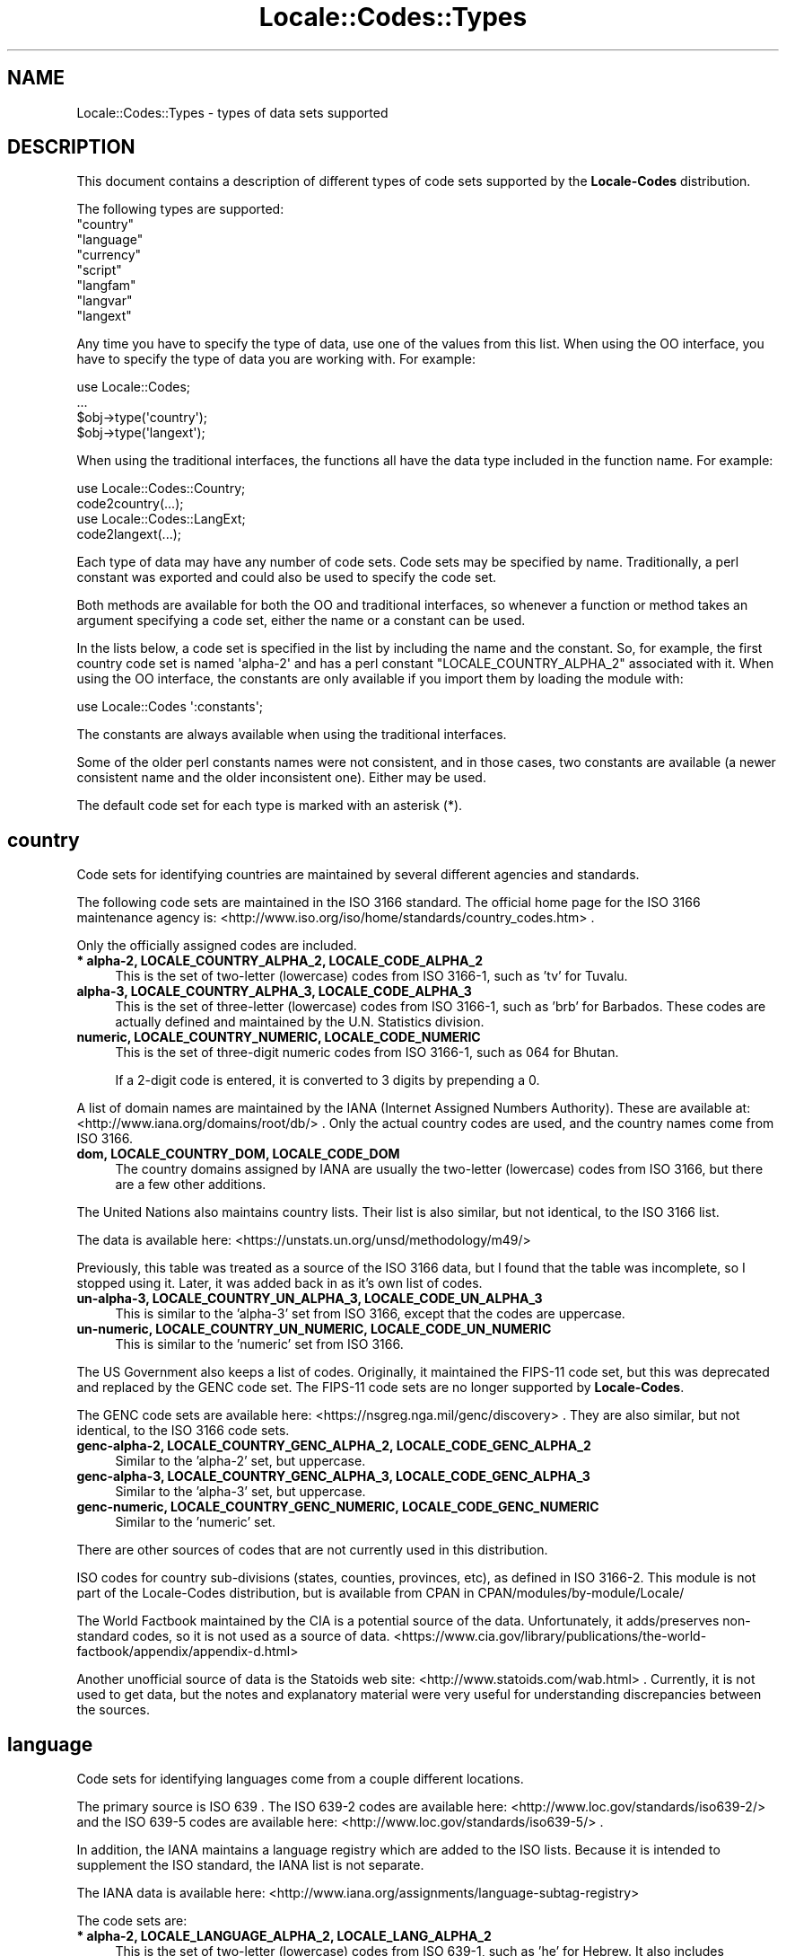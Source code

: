 .\" -*- mode: troff; coding: utf-8 -*-
.\" Automatically generated by Pod::Man 5.01 (Pod::Simple 3.43)
.\"
.\" Standard preamble:
.\" ========================================================================
.de Sp \" Vertical space (when we can't use .PP)
.if t .sp .5v
.if n .sp
..
.de Vb \" Begin verbatim text
.ft CW
.nf
.ne \\$1
..
.de Ve \" End verbatim text
.ft R
.fi
..
.\" \*(C` and \*(C' are quotes in nroff, nothing in troff, for use with C<>.
.ie n \{\
.    ds C` ""
.    ds C' ""
'br\}
.el\{\
.    ds C`
.    ds C'
'br\}
.\"
.\" Escape single quotes in literal strings from groff's Unicode transform.
.ie \n(.g .ds Aq \(aq
.el       .ds Aq '
.\"
.\" If the F register is >0, we'll generate index entries on stderr for
.\" titles (.TH), headers (.SH), subsections (.SS), items (.Ip), and index
.\" entries marked with X<> in POD.  Of course, you'll have to process the
.\" output yourself in some meaningful fashion.
.\"
.\" Avoid warning from groff about undefined register 'F'.
.de IX
..
.nr rF 0
.if \n(.g .if rF .nr rF 1
.if (\n(rF:(\n(.g==0)) \{\
.    if \nF \{\
.        de IX
.        tm Index:\\$1\t\\n%\t"\\$2"
..
.        if !\nF==2 \{\
.            nr % 0
.            nr F 2
.        \}
.    \}
.\}
.rr rF
.\" ========================================================================
.\"
.IX Title "Locale::Codes::Types 3"
.TH Locale::Codes::Types 3 2023-03-06 "perl v5.38.2" "User Contributed Perl Documentation"
.\" For nroff, turn off justification.  Always turn off hyphenation; it makes
.\" way too many mistakes in technical documents.
.if n .ad l
.nh
.SH NAME
Locale::Codes::Types \- types of data sets supported
.SH DESCRIPTION
.IX Header "DESCRIPTION"
This document contains a description of different types of code sets
supported by the \fBLocale-Codes\fR distribution.
.PP
The following types are supported:
.IP """country""" 4
.IX Item """country"""
.PD 0
.IP """language""" 4
.IX Item """language"""
.IP """currency""" 4
.IX Item """currency"""
.IP """script""" 4
.IX Item """script"""
.IP """langfam""" 4
.IX Item """langfam"""
.IP """langvar""" 4
.IX Item """langvar"""
.IP """langext""" 4
.IX Item """langext"""
.PD
.PP
Any time you have to specify the type of data, use one of the values from
this list.  When using the OO interface, you have to specify the type of
data you are working with.  For example:
.PP
.Vb 4
\&   use Locale::Codes;
\&   ...
\&   $obj\->type(\*(Aqcountry\*(Aq);
\&   $obj\->type(\*(Aqlangext\*(Aq);
.Ve
.PP
When using the traditional interfaces, the functions all have the data type
included in the function name.  For example:
.PP
.Vb 2
\&   use Locale::Codes::Country;
\&   code2country(...);
\&
\&   use Locale::Codes::LangExt;
\&   code2langext(...);
.Ve
.PP
Each type of data may have any number of code sets.  Code sets may be
specified by name.  Traditionally, a perl constant was exported and could
also be used to specify the code set.
.PP
Both methods are available for both the OO and traditional interfaces, so
whenever a function or method takes an argument specifying a code set, either
the name or a constant can be used.
.PP
In the lists below, a code set is specified in the list by including the
name and the constant.  So, for example, the first country code set is
named \f(CW\*(Aqalpha\-2\*(Aq\fR and has a perl constant \f(CW\*(C`LOCALE_COUNTRY_ALPHA_2\*(C'\fR
associated with it.  When using the OO interface, the constants are only
available if you import them by loading the module with:
.PP
.Vb 1
\&   use Locale::Codes \*(Aq:constants\*(Aq;
.Ve
.PP
The constants are always available when using the traditional interfaces.
.PP
Some of the older perl constants names were not consistent, and in those
cases, two constants are available (a newer consistent name and the older
inconsistent one).  Either may be used.
.PP
The default code set for each type is marked with an asterisk (*).
.SH country
.IX Header "country"
Code sets for identifying countries are maintained by several different
agencies and standards.
.PP
The following code sets are maintained in the ISO 3166 standard.
The official home page for the ISO 3166 maintenance agency is:
<http://www.iso.org/iso/home/standards/country_codes.htm> .
.PP
Only the officially assigned codes are included.
.IP "\fB* alpha\-2, LOCALE_COUNTRY_ALPHA_2, LOCALE_CODE_ALPHA_2\fR" 4
.IX Item "* alpha-2, LOCALE_COUNTRY_ALPHA_2, LOCALE_CODE_ALPHA_2"
This is the set of two-letter (lowercase) codes from ISO 3166\-1, such
as 'tv' for Tuvalu.
.IP "\fBalpha\-3, LOCALE_COUNTRY_ALPHA_3, LOCALE_CODE_ALPHA_3\fR" 4
.IX Item "alpha-3, LOCALE_COUNTRY_ALPHA_3, LOCALE_CODE_ALPHA_3"
This is the set of three-letter (lowercase) codes from ISO 3166\-1,
such as 'brb' for Barbados. These codes are actually defined and
maintained by the U.N. Statistics division.
.IP "\fBnumeric, LOCALE_COUNTRY_NUMERIC, LOCALE_CODE_NUMERIC\fR" 4
.IX Item "numeric, LOCALE_COUNTRY_NUMERIC, LOCALE_CODE_NUMERIC"
This is the set of three-digit numeric codes from ISO 3166\-1, such as
064 for Bhutan.
.Sp
If a 2\-digit code is entered, it is converted to 3 digits by prepending
a 0.
.PP
A list of domain names are maintained by the IANA (Internet Assigned
Numbers Authority).  These are available at:
<http://www.iana.org/domains/root/db/> .  Only the actual country
codes are used, and the country names come from ISO 3166.
.IP "\fBdom, LOCALE_COUNTRY_DOM, LOCALE_CODE_DOM\fR" 4
.IX Item "dom, LOCALE_COUNTRY_DOM, LOCALE_CODE_DOM"
The country domains assigned by IANA are usually the two-letter
(lowercase) codes from ISO 3166, but there are a few other additions.
.PP
The United Nations also maintains country lists.  Their list is also
similar, but not identical, to the ISO 3166 list.
.PP
The data is available here:
<https://unstats.un.org/unsd/methodology/m49/>
.PP
Previously, this table was treated as a source of the ISO 3166 data,
but I found that the table was incomplete, so I stopped using it.
Later, it was added back in as it's own list of codes.
.IP "\fBun\-alpha\-3, LOCALE_COUNTRY_UN_ALPHA_3, LOCALE_CODE_UN_ALPHA_3\fR" 4
.IX Item "un-alpha-3, LOCALE_COUNTRY_UN_ALPHA_3, LOCALE_CODE_UN_ALPHA_3"
This is similar to the 'alpha\-3' set from ISO 3166, except that the
codes are uppercase.
.IP "\fBun-numeric, LOCALE_COUNTRY_UN_NUMERIC, LOCALE_CODE_UN_NUMERIC\fR" 4
.IX Item "un-numeric, LOCALE_COUNTRY_UN_NUMERIC, LOCALE_CODE_UN_NUMERIC"
This is similar to the 'numeric' set from ISO 3166.
.PP
The US Government also keeps a list of codes.  Originally, it maintained
the FIPS\-11 code set, but this was deprecated and replaced by the GENC code
set.  The FIPS\-11 code sets are no longer supported by \fBLocale-Codes\fR.
.PP
The GENC code sets are available here:
<https://nsgreg.nga.mil/genc/discovery> .  They are also similar, but
not identical, to the ISO 3166 code sets.
.IP "\fBgenc\-alpha\-2, LOCALE_COUNTRY_GENC_ALPHA_2, LOCALE_CODE_GENC_ALPHA_2\fR" 4
.IX Item "genc-alpha-2, LOCALE_COUNTRY_GENC_ALPHA_2, LOCALE_CODE_GENC_ALPHA_2"
Similar to the 'alpha\-2' set, but uppercase.
.IP "\fBgenc\-alpha\-3, LOCALE_COUNTRY_GENC_ALPHA_3, LOCALE_CODE_GENC_ALPHA_3\fR" 4
.IX Item "genc-alpha-3, LOCALE_COUNTRY_GENC_ALPHA_3, LOCALE_CODE_GENC_ALPHA_3"
Similar to the 'alpha\-3' set, but uppercase.
.IP "\fBgenc-numeric, LOCALE_COUNTRY_GENC_NUMERIC, LOCALE_CODE_GENC_NUMERIC\fR" 4
.IX Item "genc-numeric, LOCALE_COUNTRY_GENC_NUMERIC, LOCALE_CODE_GENC_NUMERIC"
Similar to the 'numeric' set.
.PP
There are other sources of codes that are not currently used in this
distribution.
.PP
ISO codes for country sub-divisions (states, counties, provinces,
etc), as defined in ISO 3166\-2.  This module is not part of the
Locale-Codes distribution, but is available from CPAN in
CPAN/modules/by\-module/Locale/
.PP
The World Factbook maintained by the CIA is a potential source of
the data.  Unfortunately, it adds/preserves non-standard codes, so it is
not used as a source of data.
<https://www.cia.gov/library/publications/the\-world\-factbook/appendix/appendix\-d.html>
.PP
Another unofficial source of data is the Statoids web site:
<http://www.statoids.com/wab.html> . Currently, it is not used to get
data, but the notes and explanatory material were very useful for
understanding discrepancies between the sources.
.SH language
.IX Header "language"
Code sets for identifying languages come from a couple different locations.
.PP
The primary source is ISO 639 .  The ISO 639\-2 codes are available here:
<http://www.loc.gov/standards/iso639\-2/>
and the ISO 639\-5 codes are available here:
<http://www.loc.gov/standards/iso639\-5/> .
.PP
In addition, the IANA maintains a language registry which are added to the ISO
lists.  Because it is intended to supplement the ISO standard, the IANA list is
not separate.
.PP
The IANA data is available here:
<http://www.iana.org/assignments/language\-subtag\-registry>
.PP
The code sets are:
.IP "\fB* alpha\-2, LOCALE_LANGUAGE_ALPHA_2, LOCALE_LANG_ALPHA_2\fR" 4
.IX Item "* alpha-2, LOCALE_LANGUAGE_ALPHA_2, LOCALE_LANG_ALPHA_2"
This is the set of two-letter (lowercase) codes from ISO 639\-1, such
as 'he' for Hebrew.  It also includes additions to this set included
in the IANA language registry.
.IP "\fBalpha\-3, LOCALE_LANGUAGE_ALPHA_3, LOCALE_LANG_ALPHA_3\fR" 4
.IX Item "alpha-3, LOCALE_LANGUAGE_ALPHA_3, LOCALE_LANG_ALPHA_3"
This is the set of three-letter (lowercase) bibliographic codes from
ISO 639\-2 and 639\-5, such as 'heb' for Hebrew.  It also includes
additions to this set included in the IANA language registry.
.IP "\fBterm, LOCALE_LANGUAGE_TERM, LOCALE_LANG_TERM\fR" 4
.IX Item "term, LOCALE_LANGUAGE_TERM, LOCALE_LANG_TERM"
This is the set of three-letter (lowercase) terminologic codes from
ISO 639.
.SH currency
.IX Header "currency"
The source of currency codes is the ISO 4217 data available here:
<https://www.six\-group.com/en/products\-services/financial\-information/data\-standards.html>
.PP
The code sets are:
.IP "\fB* alpha, LOCALE_CURRENCY_ALPHA, LOCALE_CURR_ALPHA\fR" 4
.IX Item "* alpha, LOCALE_CURRENCY_ALPHA, LOCALE_CURR_ALPHA"
This is a set of three-letter (uppercase) codes from ISO 4217 such
as EUR for Euro.
.Sp
Two of the codes specified by the standard (XTS which is reserved
for testing purposes and XXX which is for transactions where no
currency is involved) are omitted.
.IP "\fBnum, LOCALE_CURRENCY_NUMERIC, LOCALE_CURR_NUMERIC\fR" 4
.IX Item "num, LOCALE_CURRENCY_NUMERIC, LOCALE_CURR_NUMERIC"
This is the set of three-digit numeric codes from ISO 4217.
.SH script
.IX Header "script"
The source of script code sets is ISO 15924 available here:
<http://www.unicode.org/iso15924/>
.PP
Additional data comes from the IANA language subtag registry:
<http://www.iana.org/assignments/language\-subtag\-registry> .
.PP
Code sets are:
.IP "\fB* alpha, LOCALE_SCRIPT_ALPHA\fR" 4
.IX Item "* alpha, LOCALE_SCRIPT_ALPHA"
This is a set of four-letter (capitalized) codes from ISO 15924
such as 'Phnx' for Phoenician.  It also includes additions to this
set included in the IANA language registry.
.Sp
The Zxxx, Zyyy, and Zzzz codes are not used.
.IP "\fBnum, LOCALE_SCRIPT_NUMERIC\fR" 4
.IX Item "num, LOCALE_SCRIPT_NUMERIC"
This is a set of three-digit numeric codes from ISO 15924 such as 115
for Phoenician.
.SH langfam
.IX Header "langfam"
Language families are specified using codes from ISO 639\-5 available here:
<http://www.loc.gov/standards/iso639\-5/id.php>
.PP
Code sets are:
.IP "\fB* alpha, LOCALE_LANGFAM_ALPHA\fR" 4
.IX Item "* alpha, LOCALE_LANGFAM_ALPHA"
This is the set of three-letter (lowercase) codes from ISO 639\-5
such as 'apa' for Apache languages.
.SH langvar
.IX Header "langvar"
Language variations are specified using codes from he IANA language
subtag registry available here:
<http://www.iana.org/assignments/language\-subtag\-registry>
.PP
Code sets are:
.IP "\fB* alpha, LOCALE_LANGVAR_ALPHA\fR" 4
.IX Item "* alpha, LOCALE_LANGVAR_ALPHA"
This is the set of alphanumeric codes from the IANA
language registry, such as 'arevela' for Eastern Armenian.
.SH langext
.IX Header "langext"
Language extensions are specified using codes from he IANA language
subtag registry available here:
<http://www.iana.org/assignments/language\-subtag\-registry>
.PP
Code sets are:
.IP "\fB* alpha, LOCALE_LANGEXT_ALPHA\fR" 4
.IX Item "* alpha, LOCALE_LANGEXT_ALPHA"
This is the set of three-letter (lowercase) codes from the IANA
language registry, such as 'acm' for Mesopotamian Arabic.
.SH "NEW CODE SETS"
.IX Header "NEW CODE SETS"
I'm always open to suggestions for new code sets.
.PP
In order for me to add a code set, I want the following criteria
to be met:
.IP "\fBGeneral-use code set\fR" 4
.IX Item "General-use code set"
If a code set is not general use, I'm not likely to spend the time
to add and support it.
.IP "\fBAn official source of data\fR" 4
.IX Item "An official source of data"
I require an official (or at least, a NEARLY official) source where I
can get the data on a regular basis.
.Sp
Ideally, I'd only get data from an official source, but sometimes that
is not possible. For example the ISO standards are not typically
available for free, so I may have to get some of that data from
alternate sources that I'm confident are getting their data from the
official source.  However, I will always be hesitant to accept a
non-official source.
.Sp
As an example, I used to get some country data from the CIA World
Factbook. Given the nature of the source, I'm sure they're updating
data from the official sources and I consider it "nearly" official.
However, even in this case, I found that they were adding codes that
were not part of the standard, so I have stopped using them as a
source.
.Sp
There are many 3rd party sites which maintain lists (many of which are
actually in a more convenient form than the official sites).
Unfortunately, I will reject most of them since I have no feel for how
"official" they are.
.IP "\fBA free source of the data\fR" 4
.IX Item "A free source of the data"
Obviously, the data must be free-of-charge. I'm not interested in
paying for the data (and I'm not interested in the overhead of having
someone else pay for the data for me).
.IP "\fBA reliable source of data\fR" 4
.IX Item "A reliable source of data"
The source of data must come from a source that I can reasonably expect
to exist for the foreseeable future since I will be extremely reluctant
to drop support for a data set once it's included.
.Sp
I am also reluctant to accept data sent to me by an individual.
Although I appreciate the offer, it is simply not practical to consider
an individual contribution as a reliable source of data. The source
should be an official agency of some sort.
.PP
These requirements are open to discussion. If you have a code set
you'd like to see added, but which may not meet all of the above
requirements, feel free to email me and we'll discuss it.  Depending
on circumstances, I may be willing to waive some of these criteria.
.SH "SEE ALSO"
.IX Header "SEE ALSO"
.IP Locale::Codes 4
.IX Item "Locale::Codes"
The Locale-Codes distribution.
.SH AUTHOR
.IX Header "AUTHOR"
See Locale::Codes for full author history.
.PP
Currently maintained by Sullivan Beck (sbeck@cpan.org).
.SH COPYRIGHT
.IX Header "COPYRIGHT"
.Vb 3
\&   Copyright (c) 1997\-2001 Canon Research Centre Europe (CRE).
\&   Copyright (c) 2001\-2010 Neil Bowers
\&   Copyright (c) 2010\-2023 Sullivan Beck
.Ve
.PP
This module is free software; you can redistribute it and/or
modify it under the same terms as Perl itself.
